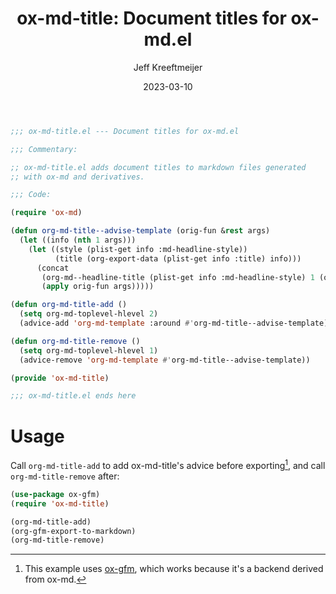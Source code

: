#+title: ox-md-title: Document titles for ox-md.el
#+author: Jeff Kreeftmeijer
#+date: 2023-03-10

#+headers: :tangle ox-md-title.el
#+headers: :exports none
#+begin_src emacs-lisp
  ;;; ox-md-title.el --- Document titles for ox-md.el

  ;;; Commentary:

  ;; ox-md-title.el adds document titles to markdown files generated
  ;; with ox-md and derivatives.

  ;;; Code:

  (require 'ox-md)
#+end_src

#+headers: :tangle ox-md-title.el
#+begin_src emacs-lisp
(defun org-md-title--advise-template (orig-fun &rest args)
  (let ((info (nth 1 args)))
    (let ((style (plist-get info :md-headline-style))
          (title (org-export-data (plist-get info :title) info)))
      (concat
       (org-md--headline-title (plist-get info :md-headline-style) 1 (org-export-data (plist-get info :title) info) nil)
       (apply orig-fun args)))))

(defun org-md-title-add ()
  (setq org-md-toplevel-hlevel 2)
  (advice-add 'org-md-template :around #'org-md-title--advise-template))

(defun org-md-title-remove ()
  (setq org-md-toplevel-hlevel 1)
  (advice-remove 'org-md-template #'org-md-title--advise-template))

(provide 'ox-md-title)
#+end_src

#+headers: :tangle ox-md-title.el
#+headers: :exports none
#+begin_src emacs-lisp
  ;;; ox-md-title.el ends here
#+end_src

* Usage

Call =org-md-title-add= to add ox-md-title's advice before exporting[fn:gfm], and call =org-md-title-remove= after:

#+begin_src emacs-lisp
  (use-package ox-gfm)
  (require 'ox-md-title)

  (org-md-title-add)
  (org-gfm-export-to-markdown)
  (org-md-title-remove)
#+end_src

[fn:gfm] This example uses [[https://github.com/larstvei/ox-gfm][ox-gfm]], which works because it's a backend derived from ox-md.
